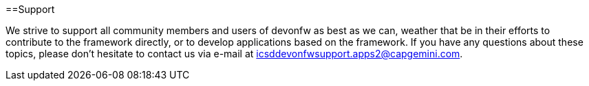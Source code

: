 :toc: macro
toc::[]
:idprefix:
:idseparator: -

==Support

We strive to support all community members and users of devonfw as best as we can, weather that be in their efforts to contribute to the framework directly, or to develop applications based on the framework.  
If you have any questions about these topics, please don't hesitate to contact us via e-mail at icsddevonfwsupport.apps2@capgemini.com.

